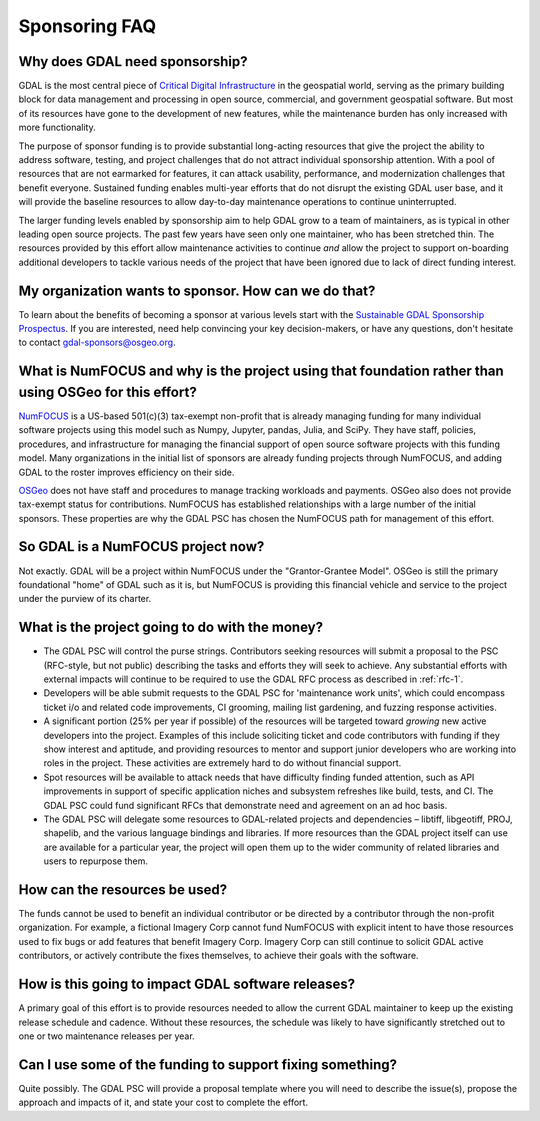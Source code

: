 .. _sponsoring-faq:

================================================================================
Sponsoring FAQ
================================================================================

Why does GDAL need sponsorship?
-------------------------------

GDAL is the most central piece of `Critical Digital Infrastructure`_ 
in the geospatial world, serving as the primary building block for data management and processing 
in open source, commercial, and government geospatial software. But most of its resources  
have gone to the development of new features, while the maintenance burden has only increased with 
more functionality.

.. _Critical Digital Infrastructure: https://www.fordfoundation.org/campaigns/critical-digital-infrastructure-research/

The purpose of sponsor funding is to provide substantial long-acting resources
that give the project the ability to address software, testing, and project
challenges that do not attract individual sponsorship attention. With
a pool of resources that are not earmarked for features, it can
attack usability, performance, and modernization challenges that benefit everyone.
Sustained funding enables multi-year efforts that do not
disrupt the existing GDAL user base, and it will provide the baseline
resources to allow day-to-day maintenance operations to continue uninterrupted.

The larger funding levels enabled by sponsorship aim to help GDAL grow to a team of maintainers,
as is typical in other leading open source projects. The past few years have seen only one maintainer, 
who has been stretched thin. The resources provided by this effort allow maintenance activities to 
continue *and* allow the project to support on-boarding additional developers to tackle various needs 
of the project that have been ignored due to lack of direct funding interest.

My organization wants to sponsor. How can we do that?
-----------------------------------------------------

To learn about the benefits of becoming a sponsor at
various levels start with the `Sustainable GDAL Sponsorship Prospectus`_.
If you are interested, need help convincing your key decision-makers, or have
any questions, don't hesitate to contact gdal-sponsors@osgeo.org.

.. _Sustainable GDAL Sponsorship Prospectus: https://gdal.org/sponsors/Sustainable%20GDAL%20Sponsorship%20Prospectus.pdf

What is NumFOCUS and why is the project using that foundation rather than using OSGeo for this effort?
------------------------------------------------------------------------------------------------------

`NumFOCUS <https://numfocus.org>`__ is a US-based 501(c)(3) tax-exempt non-profit that is already managing
funding for many individual software projects using this model such as Numpy,
Jupyter, pandas, Julia, and SciPy. They have staff, policies, procedures, and
infrastructure for managing the financial support of open source software
projects with this funding model. Many organizations in the initial list of
sponsors are already funding projects through NumFOCUS, and adding GDAL to the
roster improves efficiency on their side.

`OSGeo <https://www.osgeo.org>`__  does not have staff and procedures to manage tracking workloads and
payments. OSGeo also does not provide tax-exempt status for contributions.
NumFOCUS has established relationships with a large number of the initial
sponsors. These properties are why the GDAL PSC has chosen the NumFOCUS path
for management of this effort.

So GDAL is a NumFOCUS project now?
----------------------------------

Not exactly. GDAL will be a project within NumFOCUS under the "Grantor-Grantee Model".
OSGeo is still the primary foundational "home" of GDAL such as it is, but NumFOCUS
is providing this financial vehicle and service to the project under the purview of
its charter.

What is the project going to do with the money?
-----------------------------------------------

* The GDAL PSC will control the purse strings. Contributors seeking resources
  will submit a proposal to the PSC (RFC-style, but not public) describing the
  tasks and efforts they will seek to achieve. Any substantial efforts with
  external impacts will continue to be required to use the GDAL RFC process as
  described in :ref:`rfc-1`.

* Developers will be able submit requests to the GDAL PSC for 'maintenance
  work units', which could encompass ticket i/o and related code improvements,
  CI grooming, mailing list gardening, and fuzzing response activities.

* A significant portion (25% per year if possible) of the resources will be targeted toward
  *growing* new active developers into the project. Examples of this include
  soliciting ticket and code contributors with funding if they show interest
  and aptitude, and providing resources to mentor and support junior developers who are
  working into roles in the project.  These activities are
  extremely hard to do without financial support.

* Spot resources will be available to attack needs that have difficulty finding
  funded attention, such as API improvements in support of specific application
  niches and subsystem refreshes like build, tests, and CI. The GDAL PSC could
  fund significant RFCs that demonstrate need and agreement on an ad hoc basis.

* The GDAL PSC will delegate some resources to GDAL-related projects and
  dependencies – libtiff, libgeotiff, PROJ, shapelib, and the various language
  bindings and libraries. If more resources than the GDAL project itself can
  use are available for a particular year, the project will open them up to the
  wider community of related libraries and users to repurpose them.

How can the resources be used?
------------------------------

The funds cannot be used to benefit an individual contributor or be directed by a
contributor through the non-profit organization. For example, a fictional
Imagery Corp cannot fund NumFOCUS with explicit intent to have those resources
used to fix bugs or add features that benefit Imagery Corp. Imagery Corp can
still continue to solicit GDAL active contributors, or actively contribute the
fixes themselves, to achieve their goals with the software.

How is this going to impact GDAL software releases?
---------------------------------------------------

A primary goal of this effort is to provide resources needed to allow the current
GDAL maintainer to
keep up the existing release schedule and cadence. Without these resources, the
schedule was likely to have significantly stretched out to one or two
maintenance releases per year.

Can I use some of the funding to support fixing something?
----------------------------------------------------------

Quite possibly. The GDAL PSC will provide a proposal template where you will
need to describe the issue(s), propose the approach and impacts of it, and
state your cost to complete the effort.

